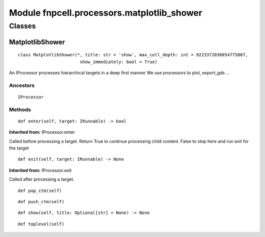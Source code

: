 Module fnpcell.processors.matplotlib_shower
=============================================

Classes
--------

MatplotlibShower
+++++++++++++++++++

::
    
    class MatplotlibShower(*, title: str = 'show', max_cell_depth: int = 9223372036854775807, 
                            show_immediately: bool = True)

An IProcessor processes hierarchical targets in a deep first manner We use processors to plot, export_gds …

Ancestors
___________

::
    
    IProcessor

Methods
___________

::
    
    def enter(self, target: IRunnable) -> bool

**Inherited from:** IProcessor.enter

Called before processing a target. Return True to continue processing child content. 
False to stop here and run exit for the target

::
    
    def exit(self, target: IRunnable) -> None

**Inherited from:** IProcessor.exit

Called after processing a target.

::
    
    def pop_ctm(self)

::
    
    def push_ctm(self)

::
    
    def show(self, title: Optional[str] = None) -> None

::
    
    def toplevel(self)